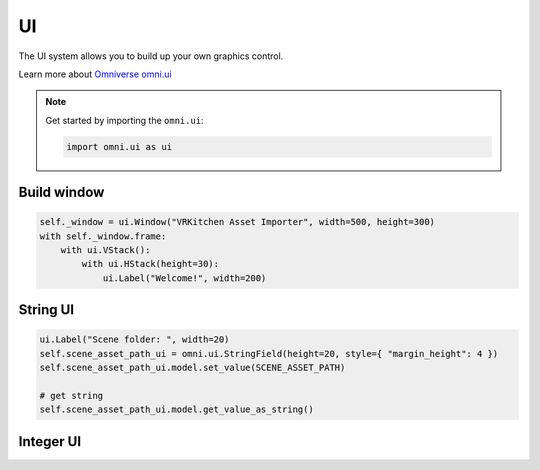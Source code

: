 UI
--------------------------------------------------

The UI system allows you to build up your own graphics control. 

Learn more about `Omniverse omni.ui <https://docs.omniverse.nvidia.com/py/kit/source/extensions/omni.ui/docs/index.html>`_

.. note::
    Get started by importing the ``omni.ui``:

    .. code-block:: python

        import omni.ui as ui

Build window
#########################

.. code-block:: python

    self._window = ui.Window("VRKitchen Asset Importer", width=500, height=300)
    with self._window.frame:
        with ui.VStack():
            with ui.HStack(height=30):
                ui.Label("Welcome!", width=200)


String UI
#########################

.. code-block:: python

    ui.Label("Scene folder: ", width=20)
    self.scene_asset_path_ui = omni.ui.StringField(height=20, style={ "margin_height": 4 })
    self.scene_asset_path_ui.model.set_value(SCENE_ASSET_PATH)

    # get string
    self.scene_asset_path_ui.model.get_value_as_string()


Integer UI
#########################

.. code-block:: python
    ui.Label("Example id: ", width=20)
    self.example_id_ui = omni.ui.IntField(height=20, style={ "margin_height": 8 })

    # get int
    self.example_id_ui .model.get_value_as_int()
